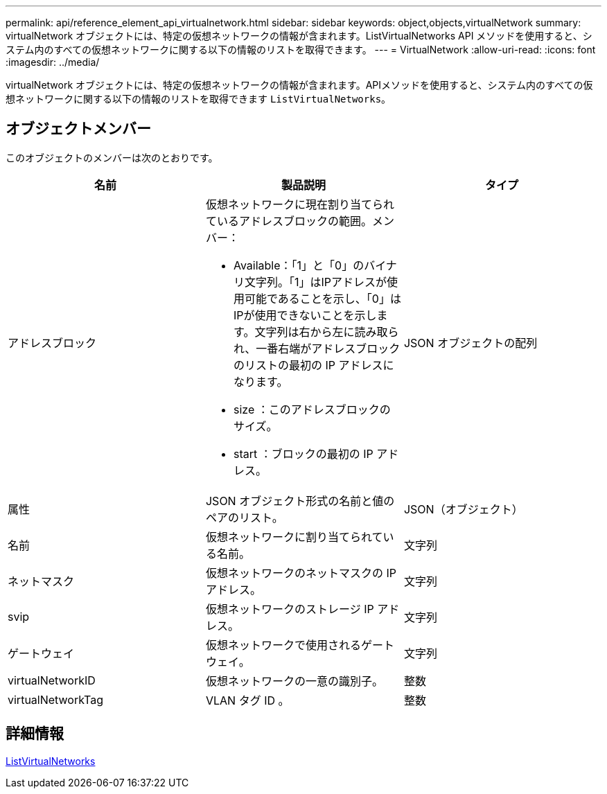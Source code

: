 ---
permalink: api/reference_element_api_virtualnetwork.html 
sidebar: sidebar 
keywords: object,objects,virtualNetwork 
summary: virtualNetwork オブジェクトには、特定の仮想ネットワークの情報が含まれます。ListVirtualNetworks API メソッドを使用すると、システム内のすべての仮想ネットワークに関する以下の情報のリストを取得できます。 
---
= VirtualNetwork
:allow-uri-read: 
:icons: font
:imagesdir: ../media/


[role="lead"]
virtualNetwork オブジェクトには、特定の仮想ネットワークの情報が含まれます。APIメソッドを使用すると、システム内のすべての仮想ネットワークに関する以下の情報のリストを取得できます `ListVirtualNetworks`。



== オブジェクトメンバー

このオブジェクトのメンバーは次のとおりです。

|===
| 名前 | 製品説明 | タイプ 


 a| 
アドレスブロック
 a| 
仮想ネットワークに現在割り当てられているアドレスブロックの範囲。メンバー：

* Available：「1」と「0」のバイナリ文字列。「1」はIPアドレスが使用可能であることを示し、「0」はIPが使用できないことを示します。文字列は右から左に読み取られ、一番右端がアドレスブロックのリストの最初の IP アドレスになります。
* size ：このアドレスブロックのサイズ。
* start ：ブロックの最初の IP アドレス。

 a| 
JSON オブジェクトの配列



 a| 
属性
 a| 
JSON オブジェクト形式の名前と値のペアのリスト。
 a| 
JSON（オブジェクト）



 a| 
名前
 a| 
仮想ネットワークに割り当てられている名前。
 a| 
文字列



 a| 
ネットマスク
 a| 
仮想ネットワークのネットマスクの IP アドレス。
 a| 
文字列



 a| 
svip
 a| 
仮想ネットワークのストレージ IP アドレス。
 a| 
文字列



 a| 
ゲートウェイ
 a| 
仮想ネットワークで使用されるゲートウェイ。
 a| 
文字列



 a| 
virtualNetworkID
 a| 
仮想ネットワークの一意の識別子。
 a| 
整数



 a| 
virtualNetworkTag
 a| 
VLAN タグ ID 。
 a| 
整数

|===


== 詳細情報

xref:reference_element_api_listvirtualnetworks.adoc[ListVirtualNetworks]
